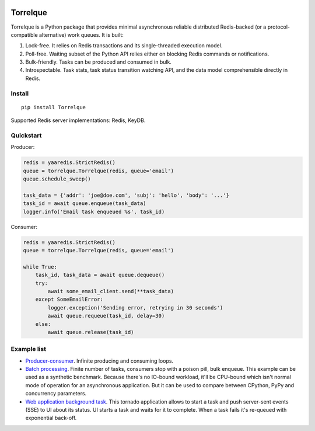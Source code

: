 .. image:: https://img.shields.io/pypi/l/Torrelque.svg
   :target: https://spdx.org/licenses/LGPL-3.0-only.html
   :alt: PyPI - License
.. image:: https://heptapod.host/saajns/torrelque/badges/branch/default/pipeline.svg
   :target: https://heptapod.host/saajns/torrelque/-/commits/branch/default
   :alt: Pipeline status
.. image:: https://heptapod.host/saajns/torrelque/badges/branch/default/coverage.svg
   :target: https://heptapod.host/saajns/torrelque/-/commits/branch/default
   :alt: Test code coverage
.. image:: https://badge.fury.io/py/Torrelque.svg
   :target: https://pypi.python.org/pypi/Torrelque
   :alt: PyPI
.. image:: https://readthedocs.org/projects/torrelque/badge/?version=latest
   :target: https://torrelque.readthedocs.io/en/latest/?badge=latest
   :alt: RTFD

*********
Torrelque
*********
Torrelque is a Python package that provides minimal asynchronous reliable
distributed Redis-backed (or a protocol-compatible alternative) work queues.
It is built:

1. Lock-free. It relies on Redis transactions and its single-threaded
   execution model.
2. Poll-free. Waiting subset of the Python API relies either on blocking Redis
   commands or notifications.
3. Bulk-friendly. Tasks can be produced and consumed in bulk.
4. Introspectable. Task stats, task status transition watching API, and
   the data model comprehensible directly in Redis.

Install
=======
::

   pip install Torrelque

Supported Redis server implementations: Redis, KeyDB.

Quickstart
==========
Producer:

.. sourcecode:: python

   redis = yaaredis.StrictRedis()
   queue = torrelque.Torrelque(redis, queue='email')
   queue.schedule_sweep()

   task_data = {'addr': 'joe@doe.com', 'subj': 'hello', 'body': '...'}
   task_id = await queue.enqueue(task_data)
   logger.info('Email task enqueued %s', task_id)

Consumer:

.. sourcecode:: python

   redis = yaaredis.StrictRedis()
   queue = torrelque.Torrelque(redis, queue='email')

   while True:
       task_id, task_data = await queue.dequeue()
       try:
           await some_email_client.send(**task_data)
       except SomeEmailError:
           logger.exception('Sending error, retrying in 30 seconds')
           await queue.requeue(task_id, delay=30)
       else:
           await queue.release(task_id)

Example list
============
- `Producer-consumer <e1_>`_. Infinite producing and consuming loops.
- `Batch processing <e2_>`_. Finite number of tasks, consumers stop with a
  poison pill, bulk enqueue. This example can be used as a synthetic benchmark.
  Because there's no IO-bound workload, it'll be CPU-bound which isn't normal
  mode of operation for an asynchronous application. But it can be used to
  compare between CPython, PyPy and concurrency parameters.
- `Web application background task <e3_>`_. This tornado application allows
  to start a task and push server-sent events (SSE) to UI about its status. UI
  starts a task and waits for it to complete. When a task fails it's re-queued
  with exponential back-off.


.. _e1: https://heptapod.host/saajns/torrelque/blob/branch/default/example/producer_consumer.py
.. _e2: https://heptapod.host/saajns/torrelque/blob/branch/default/example/batch_processing.py
.. _e3: https://heptapod.host/saajns/torrelque/blob/branch/default/example/wait_until_complete.py
